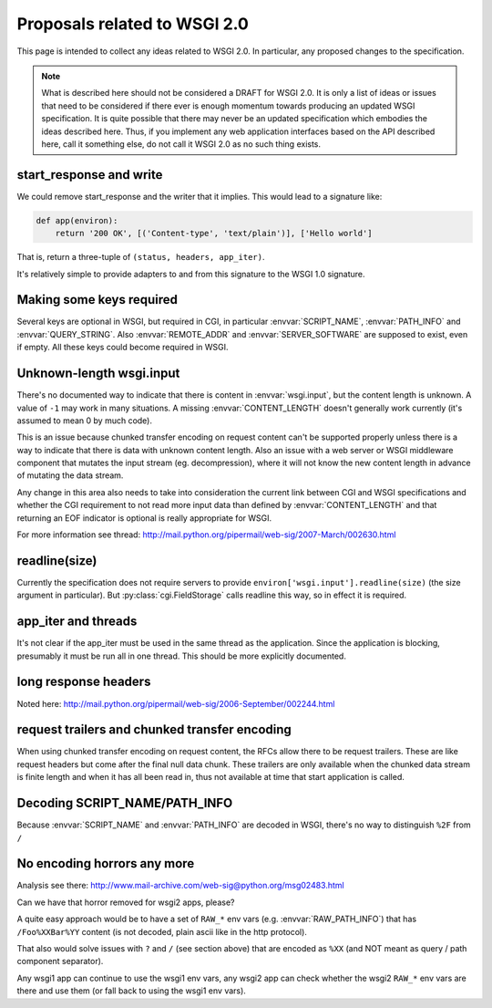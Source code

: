 Proposals related to WSGI 2.0
=============================

This page is intended to collect any ideas related to WSGI 2.0. In
particular, any proposed changes to the specification.

.. note:: What is described here should not be considered a DRAFT for
  WSGI 2.0. It is only a list of ideas or issues that need to be
  considered if there ever is enough momentum towards producing an
  updated WSGI specification. It is quite possible that there may
  never be an updated specification which embodies the ideas described
  here. Thus, if you implement any web application interfaces based on
  the API described here, call it something else, do not call it WSGI
  2.0 as no such thing exists.

start_response and write
------------------------

We could remove start_response and the writer that it implies. This
would lead to a signature like:

.. code-block:: python

    def app(environ):
        return '200 OK', [('Content-type', 'text/plain')], ['Hello world']

That is, return a three-tuple of ``(status, headers, app_iter)``.

It's relatively simple to provide adapters to and from this signature
to the WSGI 1.0 signature.

Making some keys required
-------------------------

Several keys are optional in WSGI, but required in CGI, in particular
:envvar:`SCRIPT_NAME`, :envvar:`PATH_INFO` and
:envvar:`QUERY_STRING`. Also :envvar:`REMOTE_ADDR` and
:envvar:`SERVER_SOFTWARE` are supposed to exist, even if empty. All
these keys could become required in WSGI.

Unknown-length wsgi.input
-------------------------

There's no documented way to indicate that there is content in
:envvar:`wsgi.input`, but the content length is unknown. A value of
``-1`` may work in many situations. A missing :envvar:`CONTENT_LENGTH`
doesn't generally work currently (it's assumed to mean 0 by much
code).

This is an issue because chunked transfer encoding on request content
can't be supported properly unless there is a way to indicate that
there is data with unknown content length. Also an issue with a web
server or WSGI middleware component that mutates the input stream
(eg. decompression), where it will not know the new content length in
advance of mutating the data stream.

Any change in this area also needs to take into consideration the
current link between CGI and WSGI specifications and whether the CGI
requirement to not read more input data than defined by
:envvar:`CONTENT_LENGTH` and that returning an EOF indicator is
optional is really appropriate for WSGI.

For more information see thread:
http://mail.python.org/pipermail/web-sig/2007-March/002630.html

readline(size)
--------------

Currently the specification does not require servers to provide
``environ['wsgi.input'].readline(size)`` (the size argument in
particular). But :py:class:`cgi.FieldStorage` calls readline this way,
so in effect it is required.

app_iter and threads
--------------------

It's not clear if the app_iter must be used in the same thread as the
application. Since the application is blocking, presumably it must be
run all in one thread. This should be more explicitly documented.

long response headers
---------------------

Noted here:
http://mail.python.org/pipermail/web-sig/2006-September/002244.html

request trailers and chunked transfer encoding
----------------------------------------------

When using chunked transfer encoding on request content, the RFCs
allow there to be request trailers. These are like request headers but
come after the final null data chunk. These trailers are only
available when the chunked data stream is finite length and when it
has all been read in, thus not available at time that start
application is called.

Decoding SCRIPT_NAME/PATH_INFO
------------------------------

Because :envvar:`SCRIPT_NAME` and :envvar:`PATH_INFO` are decoded in
WSGI, there's no way to distinguish ``%2F`` from ``/``

No encoding horrors any more
----------------------------

Analysis see there:
http://www.mail-archive.com/web-sig@python.org/msg02483.html

Can we have that horror removed for wsgi2 apps, please?

A quite easy approach would be to have a set of ``RAW_*`` env vars
(e.g. :envvar:`RAW_PATH_INFO`) that has ``/Foo%XXBar%YY`` content (is
not decoded, plain ascii like in the http protocol).

That also would solve issues with ``?`` and ``/`` (see section above)
that are encoded as ``%XX`` (and NOT meant as query / path component
separator).

Any wsgi1 app can continue to use the wsgi1 env vars, any wsgi2 app
can check whether the wsgi2 ``RAW_*`` env vars are there and use them
(or fall back to using the wsgi1 env vars).
